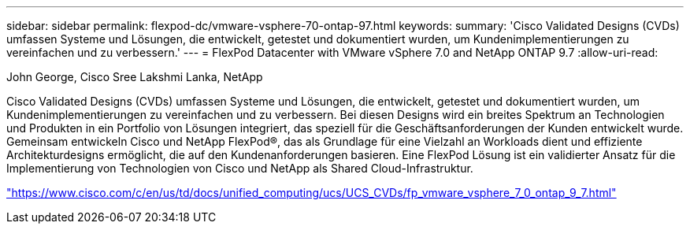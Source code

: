 ---
sidebar: sidebar 
permalink: flexpod-dc/vmware-vsphere-70-ontap-97.html 
keywords:  
summary: 'Cisco Validated Designs (CVDs) umfassen Systeme und Lösungen, die entwickelt, getestet und dokumentiert wurden, um Kundenimplementierungen zu vereinfachen und zu verbessern.' 
---
= FlexPod Datacenter with VMware vSphere 7.0 and NetApp ONTAP 9.7
:allow-uri-read: 


John George, Cisco Sree Lakshmi Lanka, NetApp

[role="lead"]
Cisco Validated Designs (CVDs) umfassen Systeme und Lösungen, die entwickelt, getestet und dokumentiert wurden, um Kundenimplementierungen zu vereinfachen und zu verbessern. Bei diesen Designs wird ein breites Spektrum an Technologien und Produkten in ein Portfolio von Lösungen integriert, das speziell für die Geschäftsanforderungen der Kunden entwickelt wurde. Gemeinsam entwickeln Cisco und NetApp FlexPod®, das als Grundlage für eine Vielzahl an Workloads dient und effiziente Architekturdesigns ermöglicht, die auf den Kundenanforderungen basieren. Eine FlexPod Lösung ist ein validierter Ansatz für die Implementierung von Technologien von Cisco und NetApp als Shared Cloud-Infrastruktur.

link:https://www.cisco.com/c/en/us/td/docs/unified_computing/ucs/UCS_CVDs/fp_vmware_vsphere_7_0_ontap_9_7.html["https://www.cisco.com/c/en/us/td/docs/unified_computing/ucs/UCS_CVDs/fp_vmware_vsphere_7_0_ontap_9_7.html"^]
